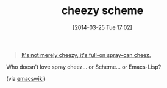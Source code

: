 #+POSTID: 8388
#+DATE: [2014-03-25 Tue 17:02]
#+OPTIONS: toc:nil num:nil todo:nil pri:nil tags:nil ^:nil TeX:nil
#+CATEGORY: Link
#+TAGS: Emacs Lisp, Programming Language, Scheme
#+TITLE: cheezy scheme

#+BEGIN_QUOTE
  [[http://www.splode.com/~friedman/software/emacs-lisp/src/czscm.el][It's not merely cheezy, it's full-on spray-can cheez.]]
#+END_QUOTE



Who doesn't love spray cheez... or Scheme... or Emacs-Lisp?

(via [[http://www.emacswiki.org/emacs/Scheme][emacswiki]])




